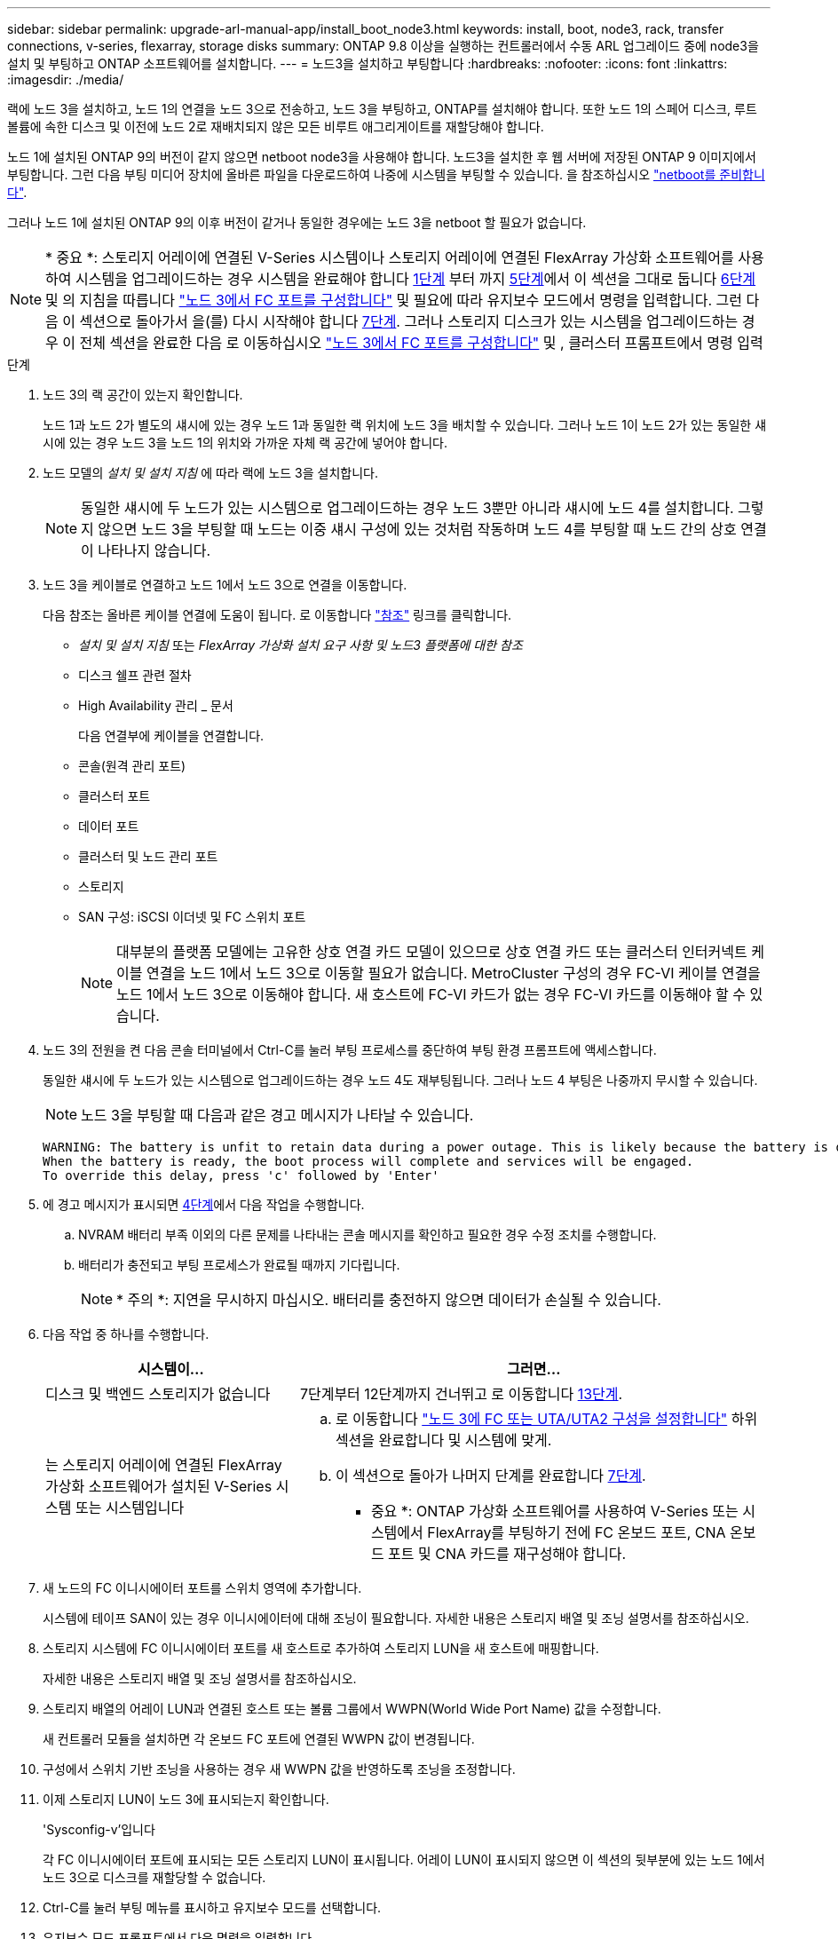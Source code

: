 ---
sidebar: sidebar 
permalink: upgrade-arl-manual-app/install_boot_node3.html 
keywords: install, boot, node3, rack, transfer connections, v-series, flexarray, storage disks 
summary: ONTAP 9.8 이상을 실행하는 컨트롤러에서 수동 ARL 업그레이드 중에 node3을 설치 및 부팅하고 ONTAP 소프트웨어를 설치합니다. 
---
= 노드3을 설치하고 부팅합니다
:hardbreaks:
:nofooter: 
:icons: font
:linkattrs: 
:imagesdir: ./media/


[role="lead"]
랙에 노드 3을 설치하고, 노드 1의 연결을 노드 3으로 전송하고, 노드 3을 부팅하고, ONTAP를 설치해야 합니다. 또한 노드 1의 스페어 디스크, 루트 볼륨에 속한 디스크 및 이전에 노드 2로 재배치되지 않은 모든 비루트 애그리게이트를 재할당해야 합니다.

노드 1에 설치된 ONTAP 9의 버전이 같지 않으면 netboot node3을 사용해야 합니다. 노드3을 설치한 후 웹 서버에 저장된 ONTAP 9 이미지에서 부팅합니다. 그런 다음 부팅 미디어 장치에 올바른 파일을 다운로드하여 나중에 시스템을 부팅할 수 있습니다. 을 참조하십시오 link:prepare_for_netboot.html["netboot를 준비합니다"].

그러나 노드 1에 설치된 ONTAP 9의 이후 버전이 같거나 동일한 경우에는 노드 3을 netboot 할 필요가 없습니다.


NOTE: * 중요 *: 스토리지 어레이에 연결된 V-Series 시스템이나 스토리지 어레이에 연결된 FlexArray 가상화 소프트웨어를 사용하여 시스템을 업그레이드하는 경우 시스템을 완료해야 합니다 <<man_install3_step1,1단계>> 부터 까지 <<man_install3_step5,5단계>>에서 이 섹션을 그대로 둡니다 <<man_install3_step6,6단계>> 및 의 지침을 따릅니다 link:set_fc_uta_uta2_config_node3.html#configure-fc-ports-on-node3["노드 3에서 FC 포트를 구성합니다"] 및  필요에 따라 유지보수 모드에서 명령을 입력합니다. 그런 다음 이 섹션으로 돌아가서 을(를) 다시 시작해야 합니다 <<man_install3_step7,7단계>>. 그러나 스토리지 디스크가 있는 시스템을 업그레이드하는 경우 이 전체 섹션을 완료한 다음 로 이동하십시오 link:set_fc_uta_uta2_config_node3.html#configure-fc-ports-on-node3["노드 3에서 FC 포트를 구성합니다"] 및 , 클러스터 프롬프트에서 명령 입력

.단계
. [[man_install3_step1]] 노드 3의 랙 공간이 있는지 확인합니다.
+
노드 1과 노드 2가 별도의 섀시에 있는 경우 노드 1과 동일한 랙 위치에 노드 3을 배치할 수 있습니다. 그러나 노드 1이 노드 2가 있는 동일한 섀시에 있는 경우 노드 3을 노드 1의 위치와 가까운 자체 랙 공간에 넣어야 합니다.

. [[step2]] 노드 모델의 _설치 및 설치 지침_ 에 따라 랙에 노드 3을 설치합니다.
+

NOTE: 동일한 섀시에 두 노드가 있는 시스템으로 업그레이드하는 경우 노드 3뿐만 아니라 섀시에 노드 4를 설치합니다. 그렇지 않으면 노드 3을 부팅할 때 노드는 이중 섀시 구성에 있는 것처럼 작동하며 노드 4를 부팅할 때 노드 간의 상호 연결이 나타나지 않습니다.

. [[step3]] 노드 3을 케이블로 연결하고 노드 1에서 노드 3으로 연결을 이동합니다.
+
다음 참조는 올바른 케이블 연결에 도움이 됩니다. 로 이동합니다 link:other_references.html["참조"] 링크를 클릭합니다.

+
** _설치 및 설치 지침_ 또는 _FlexArray 가상화 설치 요구 사항 및 노드3 플랫폼에 대한 참조_
** 디스크 쉘프 관련 절차
** High Availability 관리 _ 문서


+
다음 연결부에 케이블을 연결합니다.

+
** 콘솔(원격 관리 포트)
** 클러스터 포트
** 데이터 포트
** 클러스터 및 노드 관리 포트
** 스토리지
** SAN 구성: iSCSI 이더넷 및 FC 스위치 포트
+

NOTE: 대부분의 플랫폼 모델에는 고유한 상호 연결 카드 모델이 있으므로 상호 연결 카드 또는 클러스터 인터커넥트 케이블 연결을 노드 1에서 노드 3으로 이동할 필요가 없습니다. MetroCluster 구성의 경우 FC-VI 케이블 연결을 노드 1에서 노드 3으로 이동해야 합니다. 새 호스트에 FC-VI 카드가 없는 경우 FC-VI 카드를 이동해야 할 수 있습니다.



. [[man_install3_step4]]노드 3의 전원을 켠 다음 콘솔 터미널에서 Ctrl-C를 눌러 부팅 프로세스를 중단하여 부팅 환경 프롬프트에 액세스합니다.
+
동일한 섀시에 두 노드가 있는 시스템으로 업그레이드하는 경우 노드 4도 재부팅됩니다. 그러나 노드 4 부팅은 나중까지 무시할 수 있습니다.

+

NOTE: 노드 3을 부팅할 때 다음과 같은 경고 메시지가 나타날 수 있습니다.

+
[listing]
----
WARNING: The battery is unfit to retain data during a power outage. This is likely because the battery is discharged but could be due to other temporary conditions.
When the battery is ready, the boot process will complete and services will be engaged.
To override this delay, press 'c' followed by 'Enter'
----
. [[man_install3_step5]]에 경고 메시지가 표시되면 <<man_install3_step4,4단계>>에서 다음 작업을 수행합니다.
+
.. NVRAM 배터리 부족 이외의 다른 문제를 나타내는 콘솔 메시지를 확인하고 필요한 경우 수정 조치를 수행합니다.
.. 배터리가 충전되고 부팅 프로세스가 완료될 때까지 기다립니다.
+

NOTE: * 주의 *: 지연을 무시하지 마십시오. 배터리를 충전하지 않으면 데이터가 손실될 수 있습니다.



. [[man_install3_step6]] 다음 작업 중 하나를 수행합니다.
+
[cols="35,65"]
|===
| 시스템이... | 그러면... 


| 디스크 및 백엔드 스토리지가 없습니다 | 7단계부터 12단계까지 건너뛰고 로 이동합니다 <<man_install3_step13,13단계>>. 


| 는 스토리지 어레이에 연결된 FlexArray 가상화 소프트웨어가 설치된 V-Series 시스템 또는 시스템입니다  a| 
.. 로 이동합니다 link:set_fc_uta_uta2_config_node3.html["노드 3에 FC 또는 UTA/UTA2 구성을 설정합니다"] 하위 섹션을 완료합니다  및 시스템에 맞게.
.. 이 섹션으로 돌아가 나머지 단계를 완료합니다 <<man_install3_step7,7단계>>.


* 중요 *: ONTAP 가상화 소프트웨어를 사용하여 V-Series 또는 시스템에서 FlexArray를 부팅하기 전에 FC 온보드 포트, CNA 온보드 포트 및 CNA 카드를 재구성해야 합니다.

|===
. [[man_install3_step7]] 새 노드의 FC 이니시에이터 포트를 스위치 영역에 추가합니다.
+
시스템에 테이프 SAN이 있는 경우 이니시에이터에 대해 조닝이 필요합니다. 자세한 내용은 스토리지 배열 및 조닝 설명서를 참조하십시오.

. [[man_install3_step8]] 스토리지 시스템에 FC 이니시에이터 포트를 새 호스트로 추가하여 스토리지 LUN을 새 호스트에 매핑합니다.
+
자세한 내용은 스토리지 배열 및 조닝 설명서를 참조하십시오.

. [[man_install3_step9]] 스토리지 배열의 어레이 LUN과 연결된 호스트 또는 볼륨 그룹에서 WWPN(World Wide Port Name) 값을 수정합니다.
+
새 컨트롤러 모듈을 설치하면 각 온보드 FC 포트에 연결된 WWPN 값이 변경됩니다.

. [[man_install3_step10]] 구성에서 스위치 기반 조닝을 사용하는 경우 새 WWPN 값을 반영하도록 조닝을 조정합니다.
. [[man_install3_step11]] 이제 스토리지 LUN이 노드 3에 표시되는지 확인합니다.
+
'Sysconfig-v'입니다

+
각 FC 이니시에이터 포트에 표시되는 모든 스토리지 LUN이 표시됩니다. 어레이 LUN이 표시되지 않으면 이 섹션의 뒷부분에 있는 노드 1에서 노드 3으로 디스크를 재할당할 수 없습니다.

. [[man_install3_step12]] Ctrl-C를 눌러 부팅 메뉴를 표시하고 유지보수 모드를 선택합니다.
. [[man_install3_step13]] 유지보수 모드 프롬프트에서 다음 명령을 입력합니다.
+
"중지"

+
부팅 환경 프롬프트에서 시스템이 중지됩니다.

. [[man_install3_step14]] 다음 작업 중 하나를 수행합니다.
+
[cols="35,65"]
|===
| 업그레이드할 시스템이...에 있는 경우 | 그러면... 


| 이중 섀시 구성(다른 섀시 내 컨트롤러 포함) | 로 이동합니다 <<man_install3_step15,15단계>>. 


| 단일 섀시 구성(동일한 섀시 내 컨트롤러 포함)  a| 
.. 콘솔 케이블을 노드 3에서 노드 4로 전환합니다.
.. 노드 4의 전원을 켠 다음 콘솔 터미널에서 Ctrl-C를 눌러 부팅 프로세스를 중단한 다음, 부팅 환경 프롬프트에 액세스합니다.
+
두 컨트롤러가 동일한 섀시에 있는 경우 전원이 이미 켜져 있어야 합니다.

+
* 참고 *: 부팅 환경 프롬프트에 node4를 그대로 둡니다. 에서 node4로 돌아갑니다 link:install_boot_node4.html["노드 4를 설치하고 부팅합니다"].

.. 에 경고 메시지가 표시되는 경우 <<man_install3_step4,4단계>>의 지침을 따릅니다 <<man_install3_step5,5단계>>
.. 콘솔 케이블을 노드 4에서 노드 3으로 다시 전환합니다.
.. 로 이동합니다 <<man_install3_step15,15단계>>.


|===
. [[man_install3_step15]]ONTAP에 대한 노드 3을 구성합니다.
+
세트 기본값

. [[man_install3_step16]] NSE(NetApp Storage Encryption)를 이 구성에서 사용 중인 경우 'setup bootarg.storageencryption.support' 명령을 'true'로 설정해야 하며, node1 구성이 로드된 후 부트 루프를 방지하려면 kmip.init.maxwait` 변수를 'off'로 설정해야 합니다.
+
에테네 부타그 storageencryption.support true

+
'셋프 kmip.init.maxwait off'

. [[man_install3_step17]] 노드 3에 설치된 ONTAP 버전이 노드 1에 설치된 ONTAP 9 버전과 같거나 이후인 경우 디스크를 새 노드 3에 나열하고 재할당합니다.
+
부트 ONTAP

+

WARNING: * 경고 *: 이 새 노드가 다른 클러스터 또는 HA 쌍에서 사용된 적이 있으면 계속하기 전에 "wipeconfig"를 실행해야 합니다. 그렇지 않으면 서비스 운영 중단이나 데이터 손실이 발생할 수 있습니다. 교체 컨트롤러가 이전에 사용된 경우, 특히 7-Mode에서 ONTAP를 실행 중인 컨트롤러의 경우 기술 지원 부서에 문의하십시오.

. [[man_install3_step18]] Ctrl-C를 눌러 부팅 메뉴를 표시합니다.
. [[man_install3_step19]] 다음 작업 중 하나를 수행합니다.
+
[cols="35,65"]
|===
| 업그레이드 중인 시스템의 경우... | 그러면... 


| node3의 올바른 또는 현재 ONTAP 버전이 _NOT_에 있지 않습니다 | 로 이동합니다 <<man_install3_step20,20단계>>. 


| 노드 3의 ONTAP 버전이 올바르고 현재 버전입니다 | 로 이동합니다 <<man_install3_step25,25단계>>. 
|===
. [[man_install3_step20]] 다음 작업 중 하나를 선택하여 netboot 연결을 구성합니다.
+

NOTE: 관리 포트와 IP를 netboot 연결로 사용해야 합니다. 데이터 LIF IP를 사용하지 마십시오. 업그레이드를 수행하는 동안 데이터 중단이 발생할 수 있습니다.

+
[cols="35,65"]
|===
| DHCP(Dynamic Host Configuration Protocol)가 다음과 같은 경우 | 그러면... 


| 실행 중입니다 | 부트 환경 프롬프트에 'ifconfig e0M-auto'를 입력하여 연결을 자동으로 구성합니다 


| 실행 중이 아닙니다 | 부트 환경 프롬프트에 다음 명령을 입력하여 연결을 수동으로 구성합니다. 'ifconfig e0M -addr=<filer_addr> -mask=<netmask> -GW=<gateway> -DNS=<DNS_addr> domain=<DNS_domain>'<filer_addr>'은 스토리지 시스템의 IP 주소입니다. "<netmask>"는 스토리지 시스템의 네트워크 마스크입니다. '<gateway>'는 스토리지 시스템의 게이트웨이입니다. "<dns_addr>"은 네트워크에 있는 이름 서버의 IP 주소입니다. '<dns_domain>'은 DNS(Domain Name Service) 도메인 이름입니다. 이 선택적 매개 변수를 사용하는 경우 netboot 서버 URL에 정규화된 도메인 이름이 필요하지 않습니다. 서버의 호스트 이름만 있으면 됩니다. * 참고 *: 인터페이스에 다른 매개 변수가 필요할 수 있습니다. 펌웨어 프롬프트에 "help ifconfig"를 입력하여 세부 정보를 확인합니다. 
|===
. [[man_install3_step21]] 노드 3에서 netboot 수행:
+
[cols="35,65"]
|===
| 대상... | 그러면... 


| FAS/AFF8000 시리즈 시스템 | "netboot\http://<web_server_ip>/<path_to_webaccessible_directory>/netboot/kernel` 


| 기타 모든 시스템 | "netboot\http://<web_server_ip>/<path_to_webaccessible_directory>/<ontap_version>_image.tgz` 
|===
+
"path_to_the_web-Accessible_directory"는 에서 "ONTAP_version_image.tgz"를 다운로드한 위치로 이어집니다 link:prepare_for_netboot.html#man_netboot_Step1["1단계"] netboot_에 대한 준비 섹션에서

+

NOTE: 부팅을 중단하지 마십시오.

. [[man_install3_step22]] 부팅 메뉴에서 옵션 * (7) 새 소프트웨어 설치 * 를 먼저 선택합니다.
+
이 메뉴 옵션은 새 ONTAP 이미지를 다운로드하여 부팅 장치에 설치합니다.

+

NOTE: 다음 메시지는 무시하십시오.

+
[listing]
----
This procedure is not supported for Non-Disruptive Upgrade on an HA pair.
----
+
참고 사항은 ONTAP의 무중단 업그레이드에는 적용되고 컨트롤러 업그레이드에는 적용되지 않습니다.

+

NOTE: 항상 netboot를 사용하여 새 노드를 원하는 이미지로 업데이트합니다. 다른 방법을 사용하여 새 컨트롤러에 이미지를 설치할 경우 잘못된 이미지가 설치될 수 있습니다. 이 문제는 모든 ONTAP 릴리스에 적용됩니다.

. [[man_install3_step23]] 절차를 계속하라는 메시지가 나타나면 y를 입력하고 패키지를 입력하라는 메시지가 나타나면 다음 URL을 입력합니다.
+
'\http://<web_server_ip>/<path_to_web-accessible_directory>/<ontap_version_image>.tgz`

. [[man_install3_step24]] 다음 하위 단계를 완료합니다.
+
.. 다음 프롬프트가 표시되면 "n"을 입력하여 백업 복구를 건너뜁니다.
+
[listing]
----
Do you want to restore the backup configuration now? {y|n}
----
.. 다음 프롬프트가 표시되면 y를 입력하여 재부팅합니다.
+
[listing]
----
The node must be rebooted to start using the newly installed software. Do you want to reboot now? {y|n}
----
+
부팅 장치가 다시 포맷되고 구성 데이터를 복원해야 하기 때문에 컨트롤러 모듈이 재부팅되지만 부팅 메뉴에서 중지됩니다.



. [[man_install3_step25]] * (5) Maintenance mode boot * 를 "5"로 입력하고 부팅을 계속하라는 메시지가 나타나면 y 를 입력합니다.
. [[man_install3_step26]] 계속하기 전에 로 이동하십시오 link:set_fc_uta_uta2_config_node3.html["노드 3에 FC 또는 UTA/UTA2 구성을 설정합니다"] 노드의 FC 또는 UTA/UTA2 포트를 필요에 따라 변경합니다.
+
이 섹션에서 권장한 대로 변경하고 노드를 재부팅한 다음 유지보수 모드로 전환합니다.

. [[man_install3_step27]] 노드 3의 시스템 ID를 찾습니다.
+
'디스크 쇼-A'

+
다음 예와 같이 노드의 시스템 ID와 해당 디스크에 대한 정보가 표시됩니다.

+
[listing]
----
 *> disk show -a
 Local System ID: 536881109
 DISK     OWNER                    POOL  SERIAL   HOME          DR
 HOME                                    NUMBER
 -------- -------------            ----- -------- ------------- -------------
 0b.02.23 nst-fas2520-2(536880939) Pool0 KPG2RK6F nst-fas2520-2(536880939)
 0b.02.13 nst-fas2520-2(536880939) Pool0 KPG3DE4F nst-fas2520-2(536880939)
 0b.01.13 nst-fas2520-2(536880939) Pool0 PPG4KLAA nst-fas2520-2(536880939)
 ......
 0a.00.0               (536881109) Pool0 YFKSX6JG              (536881109)
 ......
----
+

NOTE: 명령을 입력하면 '디스크 없음 일치 옵션 -a'라는 메시지가 표시될 수 있습니다. 이 메시지는 오류 메시지가 아니므로 절차를 계속할 수 있습니다.

. [[man_install3_step28]]에서 노드 1의 스페어, 루트에 속한 디스크 및 이전에 노드 2로 재배치되지 않은 모든 비루트 애그리게이트를 다시 할당합니다 link:relocate_non_root_aggr_node1_node2.html["노드 1에서 노드 2로 비루트 애그리게이트를 재배치합니다"].
+
시스템에 공유 디스크가 있는지 여부에 따라 적절한 "디스크 재할당" 명령 형식을 입력합니다.

+
[cols="35,65"]
|===
| 디스크 유형이... | 그런 다음 명령을 실행합니다... 


| 공유 디스크를 사용합니다 | disk reassign -s <node1_sysid> -d <node3_sysid> -p <node2_sysid>' 


| 공유 디스크 사용 안 됨 | disk reassign -s <node1_sysid> -d <node3_sysid>' 
|===
+
"<node1_sysid>" 값에 대해 에서 캡처한 정보를 사용합니다 link:record_node1_information.html["노드1 정보를 기록합니다"]. '<node3_sysid>'의 값을 구하려면 'sysconfig' 명령을 사용합니다.

+

NOTE: '-p' 옵션은 공유 디스크가 있는 경우에만 유지보수 모드에서 필요합니다.

+
"디스크 재할당" 명령은 "<node1_sysid>"가 현재 소유자인 디스크만 다시 할당합니다.

+
다음과 같은 메시지가 표시됩니다.

+
[listing]
----
Partner node must not be in Takeover mode during disk reassignment from maintenance mode.
Serious problems could result!!
Do not proceed with reassignment if the partner is in takeover mode. Abort reassignment (y/n)?
----
. [[man_install3_step29]]n'을 입력합니다.
+
다음과 같은 메시지가 표시됩니다.

+
[listing]
----
After the node becomes operational, you must perform a takeover and giveback of the HA partner node to ensure disk reassignment is successful.
Do you want to continue (y/n)?
----
. [[man_install3_step30]] y를 입력합니다
+
다음과 같은 메시지가 표시됩니다.

+
[listing]
----
Disk ownership will be updated on all disks previously belonging to Filer with sysid <sysid>.
Do you want to continue (y/n)?
----
. [[man_install3_step31]] y를 입력합니다.
. [[man_install3_step32] 외부 디스크가 있는 시스템에서 내부 및 외부 디스크를 지원하는 시스템(예: AFF A800 시스템)으로 업그레이드하는 경우 node1 애그리게이트를 루트로 설정하여 node3이 node1의 루트 애그리게이트에서 부팅되는지 확인하십시오.
+

WARNING: * 경고 *: 표시된 정확한 순서대로 다음 하위 단계를 수행해야 합니다. 그렇지 않으면 운영 중단이나 데이터 손실이 발생할 수 있습니다.

+
다음 절차에서는 노드 3이 노드 1의 루트 애그리게이트에서 부팅되도록 설정합니다.

+
.. 노드 1 애그리게이트에 대한 RAID, plex 및 체크섬 정보를 확인합니다.
+
'gagr status-r'입니다

.. node1 애그리게이트의 상태를 확인합니다.
+
'기정 상태'입니다

.. 필요한 경우 node1 애그리게이트를 온라인 상태로 전환합니다.
+
'aggr_online <root_aggr_from_node1>'

.. 노드 3이 원래 루트 집합인 '< root_aggr_on_node3>'에서 부팅되지 않도록 합니다
.. 노드 1의 루트 애그리게이트를 노드 3의 새 루트 애그리게이트로 설정합니다.
+
'aggr_from_node1> root' 옵션을 선택합니다

.. 노드 3의 루트 애그리게이트가 오프라인 상태이고 노드 1에서 가져온 디스크의 루트 애그리게이트가 온라인 상태이고 루트:
+
'기정 상태'입니다

+

NOTE: 이전 하위 단계를 수행하지 않으면 노드 3이 내부 루트 애그리게이트에서 부팅되거나 시스템에서 새 클러스터 구성이 있다고 가정하거나 클러스터 구성을 확인하라는 메시지가 표시될 수 있습니다.

+
다음은 명령 출력의 예입니다.



+
[listing]
----
 ---------------------------------------------------------------
      Aggr State               Status          Options
 aggr0_nst_fas8080_15 online   raid_dp, aggr   root, nosnap=on
                               fast zeroed
                               64-bit

   aggr0 offline               raid_dp, aggr   diskroot
                               fast zeroed
                               64-bit
 ----------------------------------------------------------------------
----
. [[man_install3_step33]] 컨트롤러와 섀시가 "ha"로 구성되었는지 확인합니다.
+
하구성 쇼

+
다음 예제에서는 ha-config show 명령의 출력을 보여 줍니다.

+
[listing]
----
 *> ha-config show
    Chassis HA configuration: ha
    Controller HA configuration: ha
----
+
시스템은 HA 쌍 또는 독립 실행형 구성에 관계없이 PROM(프로그래밍 가능한 ROM)으로 기록합니다. 독립 실행형 시스템 또는 HA 쌍 내의 모든 구성 요소에서 상태가 동일해야 합니다.

+
컨트롤러 및 섀시가 "ha"로 구성되지 않은 경우 다음 명령을 사용하여 구성을 수정하십시오.

+
ha-config controller ha

+
하구성 수정 섀시 하

+
MetroCluster 구성이 있는 경우 다음 명령을 사용하여 컨트롤러 및 섀시를 수정합니다.

+
하구성 수정 컨트롤러 MCC

+
하구성 수정 새시 MCC

. [[man_install3_step34]] 노드 3의 메일박스를 제거합니다.
+
'데일박스 파기 지역

+
콘솔에 다음 메시지가 표시됩니다.

+
[listing]
----
Destroying mailboxes forces a node to create new empty mailboxes, which clears any takeover state, removes all knowledge of out-of-date plexes of mirrored volumes, and will prevent management services from going online in 2-node cluster HA configurations. Are you sure you want to destroy the local mailboxes?
----
. [[man_install3_step35] 프롬프트에서 "y"를 입력하여 로컬 사서함을 제거할 것인지 확인합니다.
. [[man_install3_step36]] 유지보수 모드 종료:
+
"중지"

+
부팅 환경 프롬프트에서 시스템이 중지됩니다.

. [[man_install3_step37]] 노드2에서 시스템 날짜, 시간 및 시간대를 확인합니다.
+
다

. [[man_install3_step38]]노드 3에서 부팅 환경 프롬프트에서 날짜를 확인합니다.
+
날짜

. [[man_install3_step39]] 필요한 경우 노드 3의 날짜를 설정합니다.
+
'날짜 설정 < mm/dd/yyyy>'

. [[man_install3_step40]] 노드 3에서 부팅 환경 프롬프트에서 시간을 확인합니다.
+
'시간'입니다

. [[man_install3_step41]] 필요한 경우 노드 3의 시간을 설정합니다.
+
'세트 시간<hh:mm:ss>'

. [[man_install3_step42]]에 설명된 대로 파트너 시스템 ID가 올바르게 설정되었는지 확인합니다 <<man_install3_step28,28단계>> 언더-p 스위치:
+
'printenv partner-sysid

. [[man_install3_step43]] 필요한 경우 노드 3의 파트너 시스템 ID를 설정합니다.
+
'setenv PARTNER-sysid <node2_sysid>'

+
설정을 저장합니다.

+
'사베에프'

. [[man_install3_step44]] 부트 환경 프롬프트에서 부팅 메뉴에 액세스합니다.
+
boot_ontap 메뉴

. [[man_install3_step45]] 부팅 메뉴에서 * (6) 백업 구성에서 플래시 업데이트 * 옵션을 선택하고 프롬프트에서 '6'을 입력합니다.
+
다음과 같은 메시지가 표시됩니다.

+
[listing]
----
This will replace all flash-based configuration with the last backup to disks. Are you sure you want to continue?:
----
. [[man_install3_step46]] 프롬프트에 y를 입력합니다.
+
부팅이 정상적으로 진행되면 시스템에서 시스템 ID 불일치를 확인하라는 메시지를 표시합니다.

+

NOTE: 시스템이 두 번 재부팅된 후 불일치 경고가 표시될 수 있습니다.

. [[man_install3_step47]] 다음 예와 같이 불일치를 확인합니다.
+
[listing]
----
WARNING: System id mismatch. This usually occurs when replacing CF or NVRAM cards!
Override system id (y|n) ? [n] y
----
+
노드가 재부팅 1회 과정을 거치는 동안 정상적으로 부팅될 수 있습니다.

. [[man_install3_step48]]노드 3에 로그인합니다.


